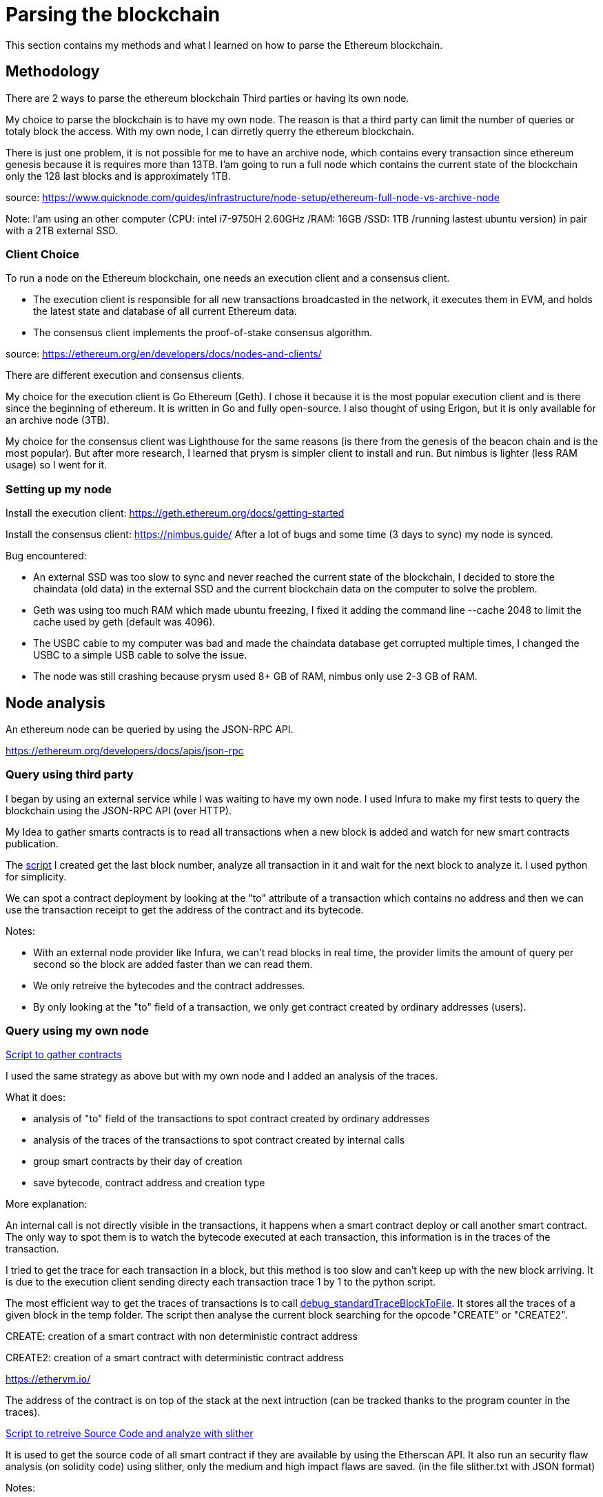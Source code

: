 [role="pagenumrestart"]
[[parsing_section]]
= Parsing the blockchain
This section contains my methods and what I learned on how to parse the Ethereum blockchain.

[[methodology]]
== Methodology
There are 2 ways to parse the ethereum blockchain Third parties or having its own node.

My choice to parse the blockchain is to have my own node.
The reason is that a third party can limit the number of queries or totaly block the access.
With my own node, I can dirretly querry the ethereum blockchain.

There is just one problem, it is not possible for me to have an archive node, which contains every transaction since ethereum genesis because it is requires more than 13TB.
I'am going to run a full node which contains the current state of the blockchain only the 128 last blocks and is approximately 1TB.

source: https://www.quicknode.com/guides/infrastructure/node-setup/ethereum-full-node-vs-archive-node

Note: I'am using an other computer (CPU: intel i7-9750H 2.60GHz /RAM: 16GB /SSD: 1TB /running lastest ubuntu version) in pair with a 2TB external SSD.

[[client_choice]]
=== Client Choice
To run a node on the Ethereum blockchain, one needs an execution client and a consensus client.

* The execution client is responsible for all new transactions broadcasted in the network, it executes them in EVM, and holds the latest state and database of all current Ethereum data.
* The consensus client implements the proof-of-stake consensus algorithm.

source: https://ethereum.org/en/developers/docs/nodes-and-clients/

There are different execution and consensus clients.

My choice for the execution client is Go Ethereum (Geth).
I chose it because it is the most popular execution client and is there since the beginning of ethereum.
It is written in Go and fully open-source.
I also thought of using Erigon, but it is only available for an archive node (3TB).

My choice for the consensus client was Lighthouse for the same reasons (is there from the genesis of the beacon chain and is the most popular).
But after more research, I learned that prysm is simpler client to install and run.
But nimbus is lighter (less RAM usage) so I went for it.

[[set_up_node]]
=== Setting up my node
Install the execution client: https://geth.ethereum.org/docs/getting-started

Install the consensus client: https://nimbus.guide/
After a lot of bugs and some time (3 days to sync) my node is synced.

Bug encountered:

* An external SSD was too slow to sync and never reached the current state of the blockchain, I decided to store the chaindata (old data) in the external SSD and the current blockchain data on the computer to solve the problem.
* Geth was using too much RAM which made ubuntu freezing, I fixed it adding the command line --cache 2048 to limit the cache used by geth (default was 4096).
* The USBC cable to my computer was bad and made the chaindata database get corrupted multiple times, I changed the USBC to a simple USB cable to solve the issue.
* The node was still crashing because prysm used 8+ GB of RAM, nimbus only use 2-3 GB of RAM.

[[node_anamysis]]
== Node analysis
An ethereum node can be queried by using the JSON-RPC API.

https://ethereum.org/developers/docs/apis/json-rpc

[[query_third_party]]
=== Query using third party
I began by using an external service while I was waiting to have my own node.
I used Infura to make my first tests to query the blockchain using the JSON-RPC API (over HTTP).

My Idea to gather smarts contracts is to read all transactions when a new block is added and watch for new smart contracts publication.

The https://github.com/Longferret/smart_contract_tax/blob/main/code/gather_contract/first_query.py[script] I created get the last block number, analyze all transaction in it and wait for the next block to analyze it.
I used python for simplicity.

We can spot a contract deployment by looking at the "to" attribute of a transaction which contains no address and then we can use the transaction receipt to get the address of the contract and its bytecode.

Notes:

* With an external node provider like Infura, we can't read blocks in real time, the provider limits the amount of query per second so the block are added faster than we can read them.
* We only retreive the bytecodes and the contract addresses.
* By only looking at the "to" field of a transaction, we only get contract created by ordinary addresses (users).


[[query_blockchain]]
=== Query using my own node

https://github.com/Longferret/smart_contract_tax/blob/main/code/gather_contract/gather_contract.py[Script to gather contracts]

I used the same strategy as above but with my own node and I added an analysis of the traces.

What it does:

* analysis of "to" field of the transactions to spot contract created by ordinary addresses
* analysis of the traces of the transactions to spot contract created by internal calls
* group smart contracts by their day of creation
* save bytecode, contract address and creation type

More explanation:

An internal call is not directly visible in the transactions, it happens when a smart contract deploy or call another smart contract.
The only way to spot them is to watch the bytecode executed at each transaction, this information is in the traces of the transaction.

I tried to get the trace for each transaction in a block, but this method is too slow and can't keep up with the new block arriving. It is due to the execution client sending directy each transaction trace 1 by 1 to the python script.

The most efficient way to get the traces of transactions is to call https://geth.ethereum.org/docs/interacting-with-geth/rpc/ns-debug[debug_standardTraceBlockToFile].
It stores all the traces of a given block in the temp folder.
The script then analyse the current block searching for the opcode "CREATE" or "CREATE2".

CREATE: creation of a smart contract with non deterministic contract address

CREATE2: creation of a smart contract with deterministic contract address

https://ethervm.io/

The address of the contract is on top of the stack at the next intruction (can be tracked thanks to the program counter in the traces).

https://github.com/Longferret/smart_contract_tax/blob/main/code/gather_contract/source_search.py[Script to retreive Source Code and analyze with slither]

It is used to get the source code of all smart contract if they are available by using the Etherscan API.
It also run an security flaw analysis (on solidity code) using slither, only the medium and high impact flaws are saved. (in the file slither.txt with JSON format)

Notes:

* The first script gather contract in real time.
* The second has to be executed manually and search all source code of contracts for a given day.
* A possible next step is the analysis of the gathered contracts using other analysis tools and analyzing result of slither.
* (07/02/2024) Currently gathered contracts ~1000


